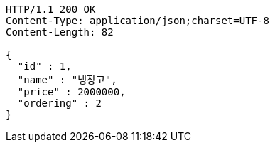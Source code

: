 [source,http,options="nowrap"]
----
HTTP/1.1 200 OK
Content-Type: application/json;charset=UTF-8
Content-Length: 82

{
  "id" : 1,
  "name" : "냉장고",
  "price" : 2000000,
  "ordering" : 2
}
----